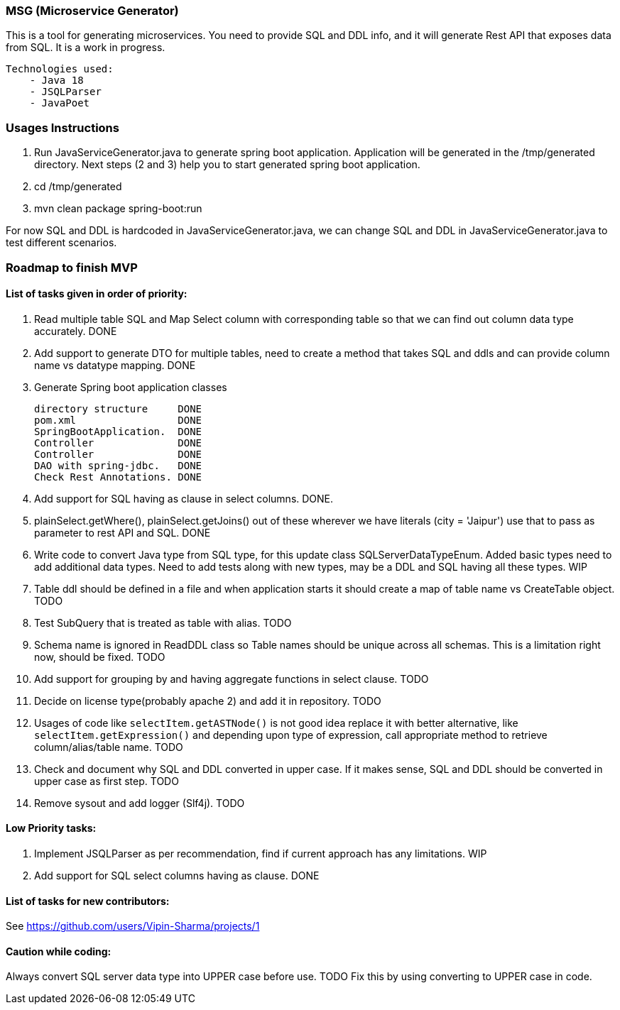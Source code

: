 ### MSG (Microservice Generator)

This is a tool for generating microservices. You need to provide SQL and DDL info, and it will generate Rest API that exposes data from SQL. It is a work in progress.

    Technologies used:
        - Java 18
        - JSQLParser
        - JavaPoet

### Usages Instructions

    1. Run JavaServiceGenerator.java to generate spring boot application. Application will be generated in the /tmp/generated directory. Next steps (2 and 3) help you to start generated spring boot application.
    3. cd /tmp/generated
    4. mvn clean package spring-boot:run

For now SQL and DDL is hardcoded in JavaServiceGenerator.java, we can change SQL and DDL in JavaServiceGenerator.java to test different scenarios.

### Roadmap to finish MVP

#### List of tasks given in order of priority:

1. Read multiple table SQL and Map Select column with corresponding table so that we can find out column data type accurately. DONE

2. Add support to generate DTO for multiple tables, need to create a method that takes SQL and ddls and can provide column name vs datatype mapping. DONE

3. Generate Spring boot application classes

    directory structure     DONE
    pom.xml                 DONE
    SpringBootApplication.  DONE
    Controller              DONE
    Controller              DONE
    DAO with spring-jdbc.   DONE
    Check Rest Annotations. DONE

4. Add support for SQL having as clause in select columns. DONE.

5. plainSelect.getWhere(), plainSelect.getJoins() out of these wherever we have literals (city = 'Jaipur') use that to pass as parameter to rest API and SQL. DONE

6. Write code to convert Java type from SQL type, for this update class SQLServerDataTypeEnum. Added basic types need to add additional data types. Need to add tests along with new types, may be a DDL and SQL having all these types. WIP

7. Table ddl should be defined in a file and when application starts it should create a map of table name vs CreateTable object. TODO

8. Test SubQuery that is treated as table with alias. TODO

9. Schema name is ignored in ReadDDL class so Table names should be unique across all schemas. This is a limitation right now, should be fixed. TODO

10. Add support for grouping by and having aggregate functions in select clause. TODO

11. Decide on license type(probably apache 2) and add it in repository. TODO

12. Usages of code like `selectItem.getASTNode()` is not good idea replace it with better alternative, like `selectItem.getExpression()` and depending upon type of expression, call appropriate method to retrieve column/alias/table name. TODO

13. Check and document why SQL and DDL converted in upper case. If it makes sense, SQL and DDL should be converted in upper case as first step. TODO


13. Remove sysout and add logger (Slf4j). TODO

#### Low Priority tasks:

1. Implement JSQLParser as per recommendation, find if current approach has any limitations. WIP
2. Add support for SQL select columns having as clause. DONE

#### List of tasks for new contributors:

See https://github.com/users/Vipin-Sharma/projects/1

#### Caution while coding:
Always convert SQL server data type into UPPER case before use. TODO Fix this by using converting to UPPER case in code.
